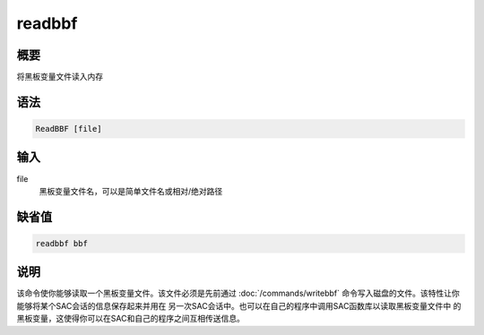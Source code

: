 readbbf
=======

概要
----

将黑板变量文件读入内存

语法
----

.. code:: bash

    ReadBBF [file]

输入
----

file
    黑板变量文件名，可以是简单文件名或相对/绝对路径

缺省值
------

.. code:: bash

    readbbf bbf

说明
----

该命令使你能够读取一个黑板变量文件。该文件必须是先前通过
:doc:`/commands/writebbf` 
命令写入磁盘的文件。该特性让你能够将某个SAC会话的信息保存起来并用在
另一次SAC会话中。也可以在自己的程序中调用SAC函数库以读取黑板变量文件中
的黑板变量，这使得你可以在SAC和自己的程序之间互相传送信息。
